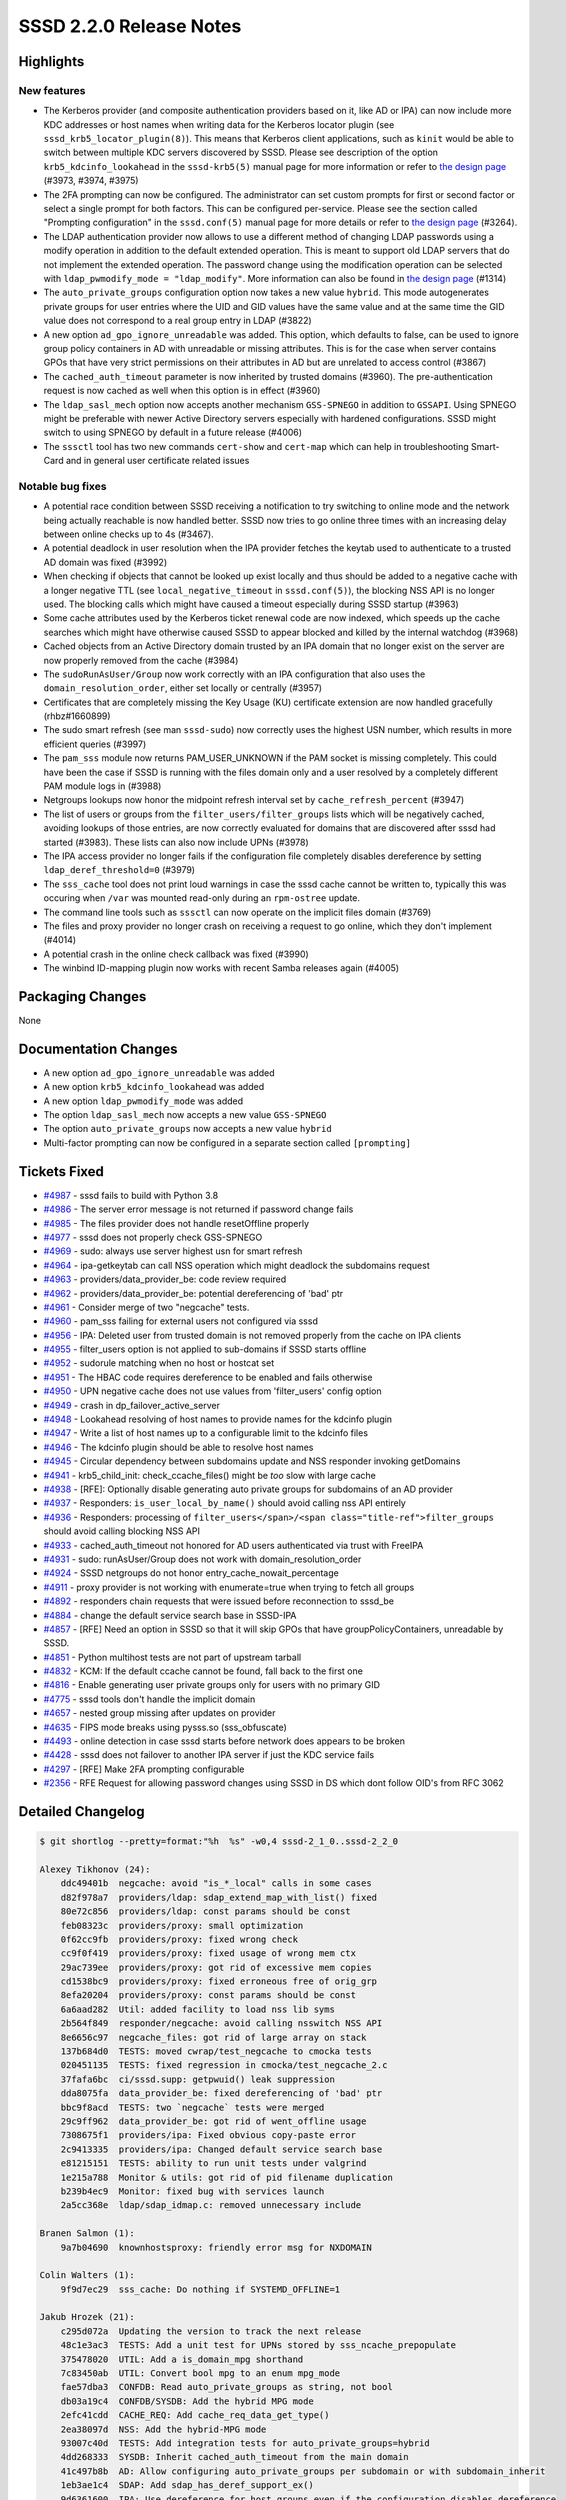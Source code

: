 SSSD 2.2.0 Release Notes
========================

Highlights
----------

New features
~~~~~~~~~~~~

-  The Kerberos provider (and composite authentication providers based on it, like AD or IPA) can now include more KDC addresses or host names when writing data for the Kerberos locator plugin (see ``sssd_krb5_locator_plugin(8)``). This means that Kerberos client applications, such as ``kinit`` would be able to switch between multiple KDC servers discovered by SSSD. Please see description of the option ``krb5_kdcinfo_lookahead`` in the ``sssd-krb5(5)`` manual page for more information or refer to `the design page <../../design_pages/kdcinfo_multiple_servers.md>`_ (#3973, #3974, #3975)
-  The 2FA prompting can now be configured. The administrator can set custom prompts for first or second factor or select a single prompt for both factors. This can be configured per-service. Please see the section called "Prompting configuration" in the ``sssd.conf(5)`` manual page for more details or refer to `the design page <../design-pages/prompting_configuration>`__ (#3264).
-  The LDAP authentication provider now allows to use a different method of changing LDAP passwords using a modify operation in addition to the default extended operation. This is meant to support old LDAP servers that do not implement the extended operation. The password change using the modification operation can be selected with ``ldap_pwmodify_mode = "ldap_modify"``. More information can also be found in `the design page <../design-pages/prompting_configuration>`__ (#1314)
-  The ``auto_private_groups`` configuration option now takes a new value ``hybrid``. This mode autogenerates private groups for user entries where the UID and GID values have the same value and at the same time the GID value does not correspond to a real group entry in LDAP (#3822)
-  A new option ``ad_gpo_ignore_unreadable`` was added. This option, which defaults to false, can be used to ignore group policy containers in AD with unreadable or missing attributes. This is for the case when server contains GPOs that have very strict permissions on their attributes in AD but are unrelated to access control (#3867)
-  The ``cached_auth_timeout`` parameter is now inherited by trusted domains (#3960). The pre-authentication request is now cached as well when this option is in effect (#3960)
-  The ``ldap_sasl_mech`` option now accepts another mechanism ``GSS-SPNEGO`` in addition to ``GSSAPI``. Using SPNEGO might be preferable with newer Active Directory servers especially with hardened configurations. SSSD might switch to using SPNEGO by default in a future release (#4006)
-  The ``sssctl`` tool has two new commands ``cert-show`` and ``cert-map`` which can help in troubleshooting Smart-Card and in general user certificate related issues

Notable bug fixes
~~~~~~~~~~~~~~~~~

-  A potential race condition between SSSD receiving a notification to try switching to online mode and the network being actually reachable is now handled better. SSSD now tries to go online three times with an increasing delay between online checks up to 4s (#3467).
-  A potential deadlock in user resolution when the IPA provider fetches the keytab used to authenticate to a trusted AD domain was fixed (#3992)
-  When checking if objects that cannot be looked up exist locally and thus should be added to a negative cache with a longer negative TTL (see ``local_negative_timeout`` in ``sssd.conf(5)``), the blocking NSS API is no longer used. The blocking calls which might have caused a timeout especially during SSSD startup (#3963)
-  Some cache attributes used by the Kerberos ticket renewal code are now indexed, which speeds up the cache searches which might have otherwise caused SSSD to appear blocked and killed by the internal watchdog (#3968)
-  Cached objects from an Active Directory domain trusted by an IPA domain that no longer exist on the server are now properly removed from the cache (#3984)
-  The ``sudoRunAsUser/Group`` now work correctly with an IPA configuration that also uses the ``domain_resolution_order``, either set locally or centrally (#3957)
-  Certificates that are completely missing the Key Usage (KU) certificate extension are now handled gracefully (rhbz#1660899)
-  The sudo smart refresh (see man ``sssd-sudo``) now correctly uses the highest USN number, which results in more efficient queries (#3997)
-  The ``pam_sss`` module now returns PAM_USER_UNKNOWN if the PAM socket is missing completely. This could have been the case if SSSD is running with the files domain only and a user resolved by a completely different PAM module logs in (#3988)
-  Netgroups lookups now honor the midpoint refresh interval set by ``cache_refresh_percent`` (#3947)
-  The list of users or groups from the ``filter_users/filter_groups`` lists which will be negatively cached, avoiding lookups of those entries, are now correctly evaluated for domains that are discovered after sssd had started (#3983). These lists can also now include UPNs (#3978)
-  The IPA access provider no longer fails if the configuration file completely disables dereference by setting ``ldap_deref_threshold=0`` (#3979)
-  The ``sss_cache`` tool does not print loud warnings in case the sssd cache cannot be written to, typically this was occuring when ``/var`` was mounted read-only during an ``rpm-ostree`` update.
-  The command line tools such as ``sssctl`` can now operate on the implicit files domain (#3769)
-  The files and proxy provider no longer crash on receiving a request to go online, which they don't implement (#4014)
-  A potential crash in the online check callback was fixed (#3990)
-  The winbind ID-mapping plugin now works with recent Samba releases again (#4005)

Packaging Changes
-----------------

None

Documentation Changes
---------------------

-  A new option ``ad_gpo_ignore_unreadable`` was added
-  A new option ``krb5_kdcinfo_lookahead`` was added
-  A new option ``ldap_pwmodify_mode`` was added
-  The option ``ldap_sasl_mech`` now accepts a new value ``GSS-SPNEGO``
-  The option ``auto_private_groups`` now accepts a new value ``hybrid``
-  Multi-factor prompting can now be configured in a separate section called ``[prompting]``

Tickets Fixed
-------------

-  `#4987 <https://github.com/SSSD/sssd/issues/4987>`_ - sssd fails to build with Python 3.8
-  `#4986 <https://github.com/SSSD/sssd/issues/4986>`_ - The server error message is not returned if password change fails
-  `#4985 <https://github.com/SSSD/sssd/issues/4985>`_ - The files provider does not handle resetOffline properly
-  `#4977 <https://github.com/SSSD/sssd/issues/4977>`_ - sssd does not properly check GSS-SPNEGO
-  `#4969 <https://github.com/SSSD/sssd/issues/4969>`_ - sudo: always use server highest usn for smart refresh
-  `#4964 <https://github.com/SSSD/sssd/issues/4964>`_ - ipa-getkeytab can call NSS operation which might deadlock the subdomains request
-  `#4963 <https://github.com/SSSD/sssd/issues/4963>`_ - providers/data_provider_be: code review required
-  `#4962 <https://github.com/SSSD/sssd/issues/4962>`_ - providers/data_provider_be: potential dereferencing of 'bad' ptr
-  `#4961 <https://github.com/SSSD/sssd/issues/4961>`_ - Consider merge of two "negcache" tests.
-  `#4960 <https://github.com/SSSD/sssd/issues/4960>`_ - pam_sss failing for external users not configured via sssd
-  `#4956 <https://github.com/SSSD/sssd/issues/4956>`_ - IPA: Deleted user from trusted domain is not removed properly from the cache on IPA clients
-  `#4955 <https://github.com/SSSD/sssd/issues/4955>`_ - filter_users option is not applied to sub-domains if SSSD starts offline
-  `#4952 <https://github.com/SSSD/sssd/issues/4952>`_ - sudorule matching when no host or hostcat set
-  `#4951 <https://github.com/SSSD/sssd/issues/4951>`_ - The HBAC code requires dereference to be enabled and fails otherwise
-  `#4950 <https://github.com/SSSD/sssd/issues/4950>`_ - UPN negative cache does not use values from 'filter_users' config option
-  `#4949 <https://github.com/SSSD/sssd/issues/4949>`_ - crash in dp_failover_active_server
-  `#4948 <https://github.com/SSSD/sssd/issues/4948>`_ - Lookahead resolving of host names to provide names for the kdcinfo plugin
-  `#4947 <https://github.com/SSSD/sssd/issues/4947>`_ - Write a list of host names up to a configurable limit to the kdcinfo files
-  `#4946 <https://github.com/SSSD/sssd/issues/4946>`_ - The kdcinfo plugin should be able to resolve host names
-  `#4945 <https://github.com/SSSD/sssd/issues/4945>`_ - Circular dependency between subdomains update and NSS responder invoking getDomains
-  `#4941 <https://github.com/SSSD/sssd/issues/4941>`_ - krb5_child_init: check_ccache_files() might be *too* slow with large cache
-  `#4938 <https://github.com/SSSD/sssd/issues/4938>`_ - [RFE]: Optionally disable generating auto private groups for subdomains of an AD provider
-  `#4937 <https://github.com/SSSD/sssd/issues/4937>`_ - Responders: ``is_user_local_by_name()`` should avoid calling nss API entirely
-  `#4936 <https://github.com/SSSD/sssd/issues/4936>`_ - Responders: processing of ``filter_users</span>/<span class="title-ref">filter_groups`` should avoid calling blocking NSS API
-  `#4933 <https://github.com/SSSD/sssd/issues/4933>`_ - cached_auth_timeout not honored for AD users authenticated via trust with FreeIPA
-  `#4931 <https://github.com/SSSD/sssd/issues/4931>`_ - sudo: runAsUser/Group does not work with domain_resolution_order
-  `#4924 <https://github.com/SSSD/sssd/issues/4924>`_ - SSSD netgroups do not honor entry_cache_nowait_percentage
-  `#4911 <https://github.com/SSSD/sssd/issues/4911>`_ - proxy provider is not working with enumerate=true when trying to fetch all groups
-  `#4892 <https://github.com/SSSD/sssd/issues/4892>`_ - responders chain requests that were issued before reconnection to sssd_be
-  `#4884 <https://github.com/SSSD/sssd/issues/4884>`_ - change the default service search base in SSSD-IPA
-  `#4857 <https://github.com/SSSD/sssd/issues/4857>`_ - [RFE] Need an option in SSSD so that it will skip GPOs that have groupPolicyContainers, unreadable by SSSD.
-  `#4851 <https://github.com/SSSD/sssd/issues/4851>`_ - Python multihost tests are not part of upstream tarball
-  `#4832 <https://github.com/SSSD/sssd/issues/4832>`_ - KCM: If the default ccache cannot be found, fall back to the first one
-  `#4816 <https://github.com/SSSD/sssd/issues/4816>`_ - Enable generating user private groups only for users with no primary GID
-  `#4775 <https://github.com/SSSD/sssd/issues/4775>`_ - sssd tools don't handle the implicit domain
-  `#4657 <https://github.com/SSSD/sssd/issues/4657>`_ - nested group missing after updates on provider
-  `#4635 <https://github.com/SSSD/sssd/issues/4635>`_ - FIPS mode breaks using pysss.so (sss_obfuscate)
-  `#4493 <https://github.com/SSSD/sssd/issues/4493>`_ - online detection in case sssd starts before network does appears to be broken
-  `#4428 <https://github.com/SSSD/sssd/issues/4428>`_ - sssd does not failover to another IPA server if just the KDC service fails
-  `#4297 <https://github.com/SSSD/sssd/issues/4297>`_ - [RFE] Make 2FA prompting configurable
-  `#2356 <https://github.com/SSSD/sssd/issues/2356>`_ - RFE Request for allowing password changes using SSSD in DS which dont follow OID's from RFC 3062

Detailed Changelog
------------------

.. code-block:: release-notes-shortlog

    $ git shortlog --pretty=format:"%h  %s" -w0,4 sssd-2_1_0..sssd-2_2_0

    Alexey Tikhonov (24):
        ddc49401b  negcache: avoid "is_*_local" calls in some cases
        d82f978a7  providers/ldap: sdap_extend_map_with_list() fixed
        80e72c856  providers/ldap: const params should be const
        feb08323c  providers/proxy: small optimization
        0f62cc9fb  providers/proxy: fixed wrong check
        cc9f0f419  providers/proxy: fixed usage of wrong mem ctx
        29ac739ee  providers/proxy: got rid of excessive mem copies
        cd1538bc9  providers/proxy: fixed erroneous free of orig_grp
        8efa20204  providers/proxy: const params should be const
        6a6aad282  Util: added facility to load nss lib syms
        2b564f849  responder/negcache: avoid calling nsswitch NSS API
        8e6656c97  negcache_files: got rid of large array on stack
        137b684d0  TESTS: moved cwrap/test_negcache to cmocka tests
        020451135  TESTS: fixed regression in cmocka/test_negcache_2.c
        37fafa6bc  ci/sssd.supp: getpwuid() leak suppression
        dda8075fa  data_provider_be: fixed dereferencing of 'bad' ptr
        bbc9f8acd  TESTS: two `negcache` tests were merged
        29c9ff962  data_provider_be: got rid of went_offline usage
        7308675f1  providers/ipa: Fixed obvious copy-paste error
        2c9413335  providers/ipa: Changed default service search base
        e81215151  TESTS: ability to run unit tests under valgrind
        1e215a788  Monitor & utils: got rid of pid filename duplication
        b239b4ec9  Monitor: fixed bug with services launch
        2a5cc368e  ldap/sdap_idmap.c: removed unnecessary include

    Branen Salmon (1):
        9a7b04690  knownhostsproxy: friendly error msg for NXDOMAIN

    Colin Walters (1):
        9f9d7ec29  sss_cache: Do nothing if SYSTEMD_OFFLINE=1

    Jakub Hrozek (21):
        c295d072a  Updating the version to track the next release
        48c1e3ac3  TESTS: Add a unit test for UPNs stored by sss_ncache_prepopulate
        375478020  UTIL: Add a is_domain_mpg shorthand
        7c83450ab  UTIL: Convert bool mpg to an enum mpg_mode
        fae57dba3  CONFDB: Read auto_private_groups as string, not bool
        db03a19c4  CONFDB/SYSDB: Add the hybrid MPG mode
        2efc41cdd  CACHE_REQ: Add cache_req_data_get_type()
        2ea38097d  NSS: Add the hybrid-MPG mode
        93007c40d  TESTS: Add integration tests for auto_private_groups=hybrid
        4dd268333  SYSDB: Inherit cached_auth_timeout from the main domain
        41c497b8b  AD: Allow configuring auto_private_groups per subdomain or with subdomain_inherit
        1eb3ae1c4  SDAP: Add sdap_has_deref_support_ex()
        9d6361600  IPA: Use dereference for host groups even if the configuration disables dereference
        6bf5bcad6  KCM: Fall back to using the first ccache if the default does not exist
        e474c2dd3  krb5: Do not use unindexed objectCategory in a search filter
        96013bbb7  SYSDB: Index the ccacheFile attribute
        22fc051df  krb5: Silence an error message if no cache entries have ccache stored but renewal is enabled
        c911562d1  PAM: Also cache SSS_PAM_PREAUTH
        9a4d5f060  LDAP: Return the error message from the extended operation password change also on failure
        43c3497b5  Update the translations for the 2.2.0 release
        9f144b92f  Updating the version for the 2.2.0 release

    Michal Židek (2):
        2f27dd9f0  GPO: Add option ad_gpo_ignore_unreadable
        bb4be64a2  tests: Add multihost tests to upstream tarball

    Mikhail Novosyolov (1):
        b2e48deec  Fix pidpath in systemd unit

    Niranjan M.R (7):
        e91856227  TESTS: Add @Title to test case docstrings for basic sanity tests
        0b1406461  TESTS: Add @Title to test case docstrings for config tests
        7513b2195  TESTS: Add @Title to test case docstrings for KCM tests.
        b75dc144a  TESTS: Add @Title to test case docstrings for sssctl config tests.
        7b455916b  TESTS: Add @Title to test case docstrings for sudo tests
        156f89706  TESTS: Add @Title to test case docstrings for files tests.
        83336b313  TESTS: Add @Title to test case docstrings for ifp tests

    Pavel Březina (18):
        ce8a607c1  netgroups: honor cache_refresh_percent
        cdd0fd0b9  sdap: add sdap_modify_passwd_send
        f81379c62  sdap: add ldap_pwmodify_mode option
        cf1d7ff79  sdap: split password change to separate request
        7234e68d1  sdap: use ldap_pwmodify_mode to change password
        735af71a8  be: remember last good server's name instead of fo_server structure
        3b0ff2972  sudo ipa: do not store rules without sudoHost attribute
        d411febc9  ipa: store sudo runas attribute with internal fqname
        0aa657165  sudo: format runas attributes to correct output name
        1f5d139d1  memberof: keep memberOf attribute for nested member
        819d70ef6  sudo: always use server highest known usn for smart refresh
        f8bae064e  man: update sudo smart refresh documentation to reflect new USN behavior
        1b6201055  ci: do not fail everything when one distro fails
        60b8cad40  ci: archive test-suite.log
        b4b2c8259  ci: add Fedora 30
        f15aa6c92  ci: remove code duplication in Jenkinsfile
        a517f0472  ci: run moderate set of tests
        32a06ec7a  ci: do not install dependencies

    Samuel Cabrero (1):
        10170fe68  SUDO: Allow defaults sudoRole without sudoUser attribute

    Sumit Bose (29):
        2f5aca39b  NEGCACHE: initialize UPN negative cache as well
        6b93ee699  NEGCACHE: fix typo in debug message
        640edac42  NEGCACHE: repopulate negative cache after get_domains
        b1d288bf4  ldap: add users_get_handle_no_user()
        e8b2f0dae  ldap: make groups_get_handle_no_group() public
        89d896208  ipa s2n: fix typo
        5d50621c7  ipa s2n: do not add UPG member
        50641d4e3  ipa s2n: try to remove objects not found on the server
        0479c6f15  pam_sss: PAM_USER_UNKNOWN if socket is missing
        fa8ef7c6d  pam: introduce prompt_config struct
        ac4b33f76  authtok: add dedicated type for 2fa with single string
        fc26b4a82  pam_sss: use configured prompting
        a4d178593  PAM: add initial prompting configuration
        45efba71b  intg: add test for password prompt configuration
        d409c10d0  ipa: ipa_getkeytab don't call libnss_sss
        30734e5f2  winbind idmap plugin: update struct idmap_domain to latest version
        f1ce524ed  sdap: update last_usn on reconnect
        3b89934e8  SDAP: allow GSS-SPNEGO for LDAP SASL bind as well
        070f22f89  sdap: inherit SDAP_SASL_MECH if not set explicitly
        2720d97ce  DP: add NULL check to be_ptask_{enable|disable}
        aef8e49b7  certmap: allow missing KU in OpenSSL version
        e1734ba82  test: add certificate without KU to certmap tests
        1c40208aa  certmap: add sss_certmap_display_cert_content()
        e122f495b  sssctl: add cert-show
        b0525a69c  files: add missing newline to debug message
        f91d54e2d  sssctl: add cert-map
        452c4f6c0  tests: fix enctypes in test_copy_keytab
        188a879bc  CI: use python3-pep8 on Fedora 31 and later
        80fdef5fe  BUILD: fix libpython handling in Python3.8

    Tom Briden (1):
        11bf12249  build: only do automagic linking against systemd if required

    Tomas Halman (6):
        63ccbfe00  krb5_locator: Allow hostname in kdcinfo files
        208a79a83  krb5: Write multiple dnsnames into kdc info file
        fe4288088  Providers: Delay online check on startup
        e8d806d9b  krb5: Lookahead resolving of host names
        073b03a09  sss_cache: Do nothing if /var is read-only
        722ae4b3e  confdb: sssd tools don't handle the implicit domain

    Tomislav Dukaric (1):
        aa73e296b  self.OPTCRE.match(line) fails if there's a whitespace before option name, which is valid for SSSD. This will ignore any whitespace before the option

    Yuri Chornoivan (1):
        293c09335  Fix various minor typos

    realsobek (1):
        3328de790  fix man page reference
